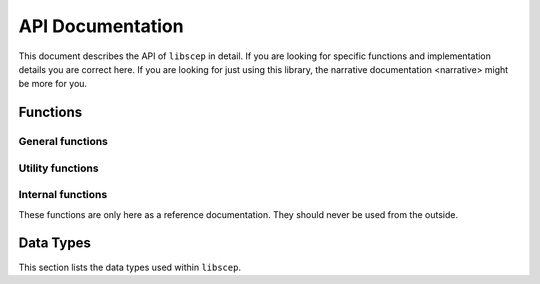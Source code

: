 =================
API Documentation
=================

This document describes the API of ``libscep`` in detail. If you are looking 
for specific functions and implementation details you are correct here. If you
are looking for just using this library, the 
_`narrative documentation <narrative>` might be more for you.


Functions
=========

General functions
-----------------
.. function:: SCEP* scep_init()

    Initializes the :type:`SCEP` data structure and returns a pointer to it.
    The memory for the contained structs is pre-allocated and can later be
    filled with some data, e.g. configuration values.

    Make sure to call :func:`scep_cleanup` when you are done.

.. function:: void* scep_cleanup(SCEP* handle)

    Deallocate all memory that was reserved by the client during the process.
    Afterwards the data that was allocated is no longer accessible. Should be
    called at the end of the process, in conjuction with calling 
    :func:`scep_init` at the beginning.

.. function:: void scep_set_conf(SCEP* handle, SCEPCFG_TYPE type, void* cfg_value)
   
   Set the option for ``handle`` of type ``type`` to value ``cfg_value``. The
   documentation for :type:`SCEPCFG_TYPE` describes which options are available
   and which parameters the function expects.

   All values passed to this function are copieds, so any memory allocated can 
   be freed after the option has been set. Freeing of the internal memory will 
   be done by :func:`scep_cleanup`.


Utility functions
-----------------

.. function:: SCEP_URL* scep_urlparse(char* url)

    Parse a string into an :type:`SCEP_URL` struct. The returned struct needs
    to be deallocated after it has been used. If passing this in as an option,
    it can be cleared after the option is set, as ``libscep`` makes a copy of
    it.

.. function:: StrMap* scep_queryparse(char* query)

    Parse a string into a :type:`StrMap`. The string should be a typical GET
    query, e.g. ``key1=value1&key2=value2``. Do not start the string with a
    ``?``. The memory needs to be deallocated by the caller. See
    :func:`scep_urlparse` for details.

Internal functions
------------------

These functions are only here as a reference documentation. They should never
be used from the outside.

.. function:: void scep_set_conf_url(SCEP* handle, SCEPCFG_TYPE type, SCEP_URL* url)

    Accepts a URL and sets either the ``url`` or ``proxy`` of the ``handle``'s
    configuration, depending on ``type``. Makes a copy of all the data in 
    ``url``. Counterpart :func:`scep_cleanup_conf_url` used to free memory
    allocated here.

.. function:: void scep_cleanup_conf(SCEP_CONFIGURATION* conf)

    Cleans all resources that were allocated for the configuration.

.. function:: void scep_cleanup_conf_url(SCEP_URL* url)

    Frees all memory used by the ``url`` if it was allocated.

Data Types
==========

This section lists the data types used within ``libscep``. 

.. type:: SCEP
    
    A handle to a single instance for ``libscep``. This needs to be passed to
    all functions that execute operations. It includes the configuration and
    some additional information.

.. type:: SCEP_CONFIGURATION

    :type:`SCEP_URL` url: The URL to the SCEP server.

    :type:`SCEP_URL` proxy: An additional proxy server. Optional.

    :type:`SCEP_ENCRYPTION_ALG` encalg: The encryption algorithm to use.
    For possible options see :type:`SCEP_ENCRYPTION_ALG`.

    :type:`SCEP_SIGNATURE_ALG` sigalg: The signature algorithm to use.
    For possible options see :type:`SCEP_SIGNATURE_ALG`.

    :type:`bool` debug: If ``libscep`` should generate debug output. 
    Includes ``verbose``.

    :type:`bool` verbose: If ``libscep`` should generate verbose output.

    :type:`StrMap*` additional_query: An optional query that should be sent to 
    the server. Add and retrieve values with [...]

    .. todo::

    Add functions for adding and retrieveing parameters in ``additional_query``.

.. type:: SCEP_URL

    :type:`SCEP_SCHEME` scheme: The protocol that should be used (either 
    ``HTTP`` or ``HTTPS``.

    :type:`char*` hostname: The hostname of the URL (e.g. ``google.com``.

    :type:`int` port: The port to use. For ``HTTP`` most likely ``80`` and for
    ``HTTPS`` most likely ``443``. If left empty, a sane default is chosen when
    using the appropriate functions.

    :type:`char*` path: The absolute path on where to contact the scep server.
    For example, ``/cgi-bin/scep/scep``.

.. type:: SCEPCFG_TYPE
    
    An ``enum``. Represents the different possible options. For each 
    configuration option it is described what the third parameter must be.
    This is then set in the configuration.

    Available options:

        ``SCEPCFG_URL``: Configure the SCEP server URL. Pass an 
        :type:`SCEP_URL`. Use :func:`scep_urlparse` to turn a string into a 
        struct you can pass to this function.

        ``SCEPCFG_PROXY``: Same as ``SCEPCFG_URL`` but for a proxy.

        ``SCEPCFG_ENCALG``: Pass one of the available options of 
        :type:`SCEP_ENCRYPTION_ALG`.

        ``SCEPCFG_SIGALG``: Pass one of the available options of
        :type:`SCEP_SIGNATURE_ALG`.

        ``SCEPCFG_VERBOSE``: Pass either ``true`` or ``false``. Sets verbose
        output.

        ``SCEPCFG_DEBUG``: Pass either ``true`` or ``false``. Sets debug
        output. Includes verbose output.

        ``SCEPCFG_ADDQUERY``: Configure additional data that should be sent to
        the server via a GET request. Pass in a data structure of type
        :type:`StrMap`. You can create this data structure with the help of 
        :func:`scep_queryparse`.

.. type:: SCEP_SIGNATURE_ALG

    An ``enum``. Describes which signature algorithm to use. Currently ``MD5``
    and ``SHA1`` are avaiable.
    
.. type:: SCEP_ENCRYPTION_ALG
    
    An ``enum``. Describes which encryption algorithm to use. Currently ``DES``, 
    ``TRIPLE_DES`` and ``BLOWFISH`` are available.

.. type:: SCEP_SCHEME

    An ``enum``. Choose the scheme, either ``HTTP`` or ``HTTPS``.

.. type:: bool
    
    An ``enum``. Implements ``true`` or ``false`` in C.

.. type:: StrMap
    
    A local hash table implementation take from 
    `here <http://pokristensson.com/strmap.html>`_.
